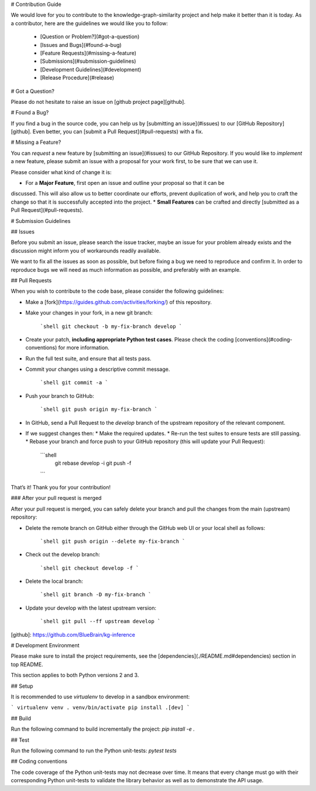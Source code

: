 # Contribution Guide

We would love for you to contribute to the knowledge-graph-similarity project and help make it better than it is
today.
As a contributor, here are the guidelines we would like you to follow:

 - [Question or Problem?](#got-a-question)
 - [Issues and Bugs](#found-a-bug)
 - [Feature Requests](#missing-a-feature)
 - [Submissions](#submission-guidelines)
 - [Development Guidelines](#development)
 - [Release Procedure](#release)

# Got a Question?

Please do not hesitate to raise an issue on [github project page][github].

# Found a Bug?

If you find a bug in the source code, you can help us by [submitting an issue](#issues)
to our [GitHub Repository][github]. Even better, you can [submit a Pull Request](#pull-requests) with a fix.

#  Missing a Feature?

You can *request* a new feature by [submitting an issue](#issues) to our GitHub Repository.
If you would like to *implement* a new feature, please submit an issue with a proposal for your
work first, to be sure that we can use it.

Please consider what kind of change it is:

* For a **Major Feature**, first open an issue and outline your proposal so that it can be
discussed. This will also allow us to better coordinate our efforts, prevent duplication of work,
and help you to craft the change so that it is successfully accepted into the project.
* **Small Features** can be crafted and directly [submitted as a Pull Request](#pull-requests).

# Submission Guidelines

## Issues

Before you submit an issue, please search the issue tracker, maybe an issue for your problem
already exists and the discussion might inform you of workarounds readily available.

We want to fix all the issues as soon as possible, but before fixing a bug we need to reproduce
and confirm it. In order to reproduce bugs we will need as much information as possible, and
preferably with an example.

## Pull Requests

When you wish to contribute to the code base, please consider the following guidelines:

* Make a [fork](https://guides.github.com/activities/forking/) of this repository.
* Make your changes in your fork, in a new git branch:

     ```shell
     git checkout -b my-fix-branch develop
     ```
* Create your patch, **including appropriate Python test cases**.
  Please check the coding [conventions](#coding-conventions) for more information.
* Run the full test suite, and ensure that all tests pass.
* Commit your changes using a descriptive commit message.

     ```shell
     git commit -a
     ```
* Push your branch to GitHub:

    ```shell
    git push origin my-fix-branch
    ```
* In GitHub, send a Pull Request to the `develop` branch of the upstream repository of the relevant component.
* If we suggest changes then:
  * Make the required updates.
  * Re-run the test suites to ensure tests are still passing.
  * Rebase your branch and force push to your GitHub repository (this will update your Pull Request):

       ```shell
        git rebase develop -i
        git push -f
       ```

That’s it! Thank you for your contribution!

### After your pull request is merged

After your pull request is merged, you can safely delete your branch and pull the changes from
the main (upstream) repository:

* Delete the remote branch on GitHub either through the GitHub web UI or your local shell as follows:

    ```shell
    git push origin --delete my-fix-branch
    ```
* Check out the develop branch:

    ```shell
    git checkout develop -f
    ```
* Delete the local branch:

    ```shell
    git branch -D my-fix-branch
    ```
* Update your develop with the latest upstream version:

    ```shell
    git pull --ff upstream develop
    ```

[github]: https://github.com/BlueBrain/kg-inference

# Development Environment

Please make sure to install the project requirements,
see the [dependencies](./README.md#dependencies) section in top README.

This section applies to both Python versions 2 and 3.

## Setup

It is recommended to use `virtualenv` to develop in a sandbox environment:

```
virtualenv venv
. venv/bin/activate
pip install .[dev]
```

## Build

Run the following command to build incrementally the project: `pip install -e .`

## Test

Run the following command to run the Python unit-tests: `pytest tests`

## Coding conventions

The code coverage of the Python unit-tests may not decrease over time.
It means that every change must go with their corresponding Python unit-tests to
validate the library behavior as well as to demonstrate the API usage.

